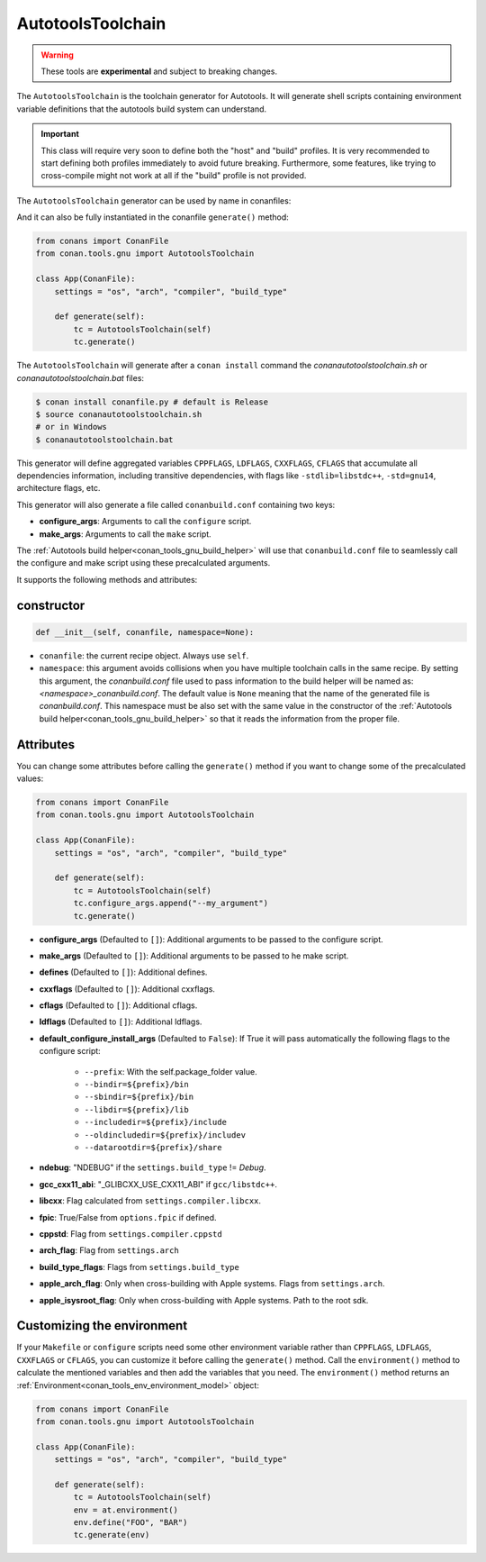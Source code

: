 .. _conan_tools_gnu_autotools_toolchain:

AutotoolsToolchain
==================

.. warning::

    These tools are **experimental** and subject to breaking changes.


The ``AutotoolsToolchain`` is the toolchain generator for Autotools. It will generate shell scripts containing
environment variable definitions that the autotools build system can understand.

.. important::

    This class will require very soon to define both the "host" and "build" profiles. It is very recommended to
    start defining both profiles immediately to avoid future breaking. Furthermore, some features, like trying to
    cross-compile might not work at all if the "build" profile is not provided.

The ``AutotoolsToolchain`` generator can be used by name in conanfiles:

.. code-block:: python
    :caption: conanfile.py

    class Pkg(ConanFile):
        generators = "AutotoolsToolchain"

.. code-block:: text
    :caption: conanfile.txt

    [generators]
    AutotoolsToolchain

And it can also be fully instantiated in the conanfile ``generate()`` method:

.. code:: python

    from conans import ConanFile
    from conan.tools.gnu import AutotoolsToolchain

    class App(ConanFile):
        settings = "os", "arch", "compiler", "build_type"

        def generate(self):
            tc = AutotoolsToolchain(self)
            tc.generate()

The ``AutotoolsToolchain`` will generate after a ``conan install`` command the *conanautotoolstoolchain.sh* or *conanautotoolstoolchain.bat* files:

.. code-block:: bash

    $ conan install conanfile.py # default is Release
    $ source conanautotoolstoolchain.sh
    # or in Windows
    $ conanautotoolstoolchain.bat

This generator will define aggregated variables ``CPPFLAGS``, ``LDFLAGS``, ``CXXFLAGS``, ``CFLAGS`` that
accumulate all dependencies information, including transitive dependencies, with flags like ``-stdlib=libstdc++``, ``-std=gnu14``, architecture flags, etc.

This generator will also generate a file called ``conanbuild.conf`` containing two keys:

- **configure_args**: Arguments to call the ``configure`` script.
- **make_args**: Arguments to call the ``make`` script.

The :ref:`Autotools build helper<conan_tools_gnu_build_helper>` will use that ``conanbuild.conf`` file to seamlessly call
the configure and make script using these precalculated arguments.

It supports the following methods and attributes:

constructor
+++++++++++

.. code:: python

    def __init__(self, conanfile, namespace=None):

- ``conanfile``: the current recipe object. Always use ``self``.
- ``namespace``: this argument avoids collisions when you have multiple toolchain calls in the same
  recipe. By setting this argument, the *conanbuild.conf* file used to pass information to the build
  helper will be named as: *<namespace>_conanbuild.conf*. The default value is ``None`` meaning that
  the name of the generated file is *conanbuild.conf*. This namespace must be also set with the same
  value in the constructor of the :ref:`Autotools build helper<conan_tools_gnu_build_helper>` so that
  it reads the information from the proper file.


Attributes
++++++++++

You can change some attributes before calling the ``generate()`` method if you want to change some of the precalculated
values:

.. code:: python

    from conans import ConanFile
    from conan.tools.gnu import AutotoolsToolchain

    class App(ConanFile):
        settings = "os", "arch", "compiler", "build_type"

        def generate(self):
            tc = AutotoolsToolchain(self)
            tc.configure_args.append("--my_argument")
            tc.generate()


* **configure_args** (Defaulted to ``[]``): Additional arguments to be passed to the configure script.
* **make_args** (Defaulted to ``[]``): Additional arguments to be passed to he make script.
* **defines** (Defaulted to ``[]``): Additional defines.
* **cxxflags** (Defaulted to ``[]``): Additional cxxflags.
* **cflags** (Defaulted to ``[]``): Additional cflags.
* **ldflags** (Defaulted to ``[]``): Additional ldflags.
* **default_configure_install_args** (Defaulted to ``False``): If True it will pass automatically the following flags to the configure script:

   * ``--prefix``: With the self.package_folder value.
   * ``--bindir=${prefix}/bin``
   * ``--sbindir=${prefix}/bin``
   * ``--libdir=${prefix}/lib``
   * ``--includedir=${prefix}/include``
   * ``--oldincludedir=${prefix}/includev``
   * ``--datarootdir=${prefix}/share``

* **ndebug**: "NDEBUG" if the ``settings.build_type`` != `Debug`.
* **gcc_cxx11_abi**: "_GLIBCXX_USE_CXX11_ABI" if ``gcc/libstdc++``.
* **libcxx**: Flag calculated from ``settings.compiler.libcxx``.
* **fpic**: True/False from ``options.fpic`` if defined.
* **cppstd**: Flag from ``settings.compiler.cppstd``
* **arch_flag**: Flag from ``settings.arch``
* **build_type_flags**: Flags from ``settings.build_type``
* **apple_arch_flag**: Only when cross-building with Apple systems. Flags from ``settings.arch``.
* **apple_isysroot_flag**: Only when cross-building with Apple systems. Path to the root sdk.


Customizing the environment
+++++++++++++++++++++++++++

If your ``Makefile`` or ``configure`` scripts need some other environment variable rather than ``CPPFLAGS``, ``LDFLAGS``,
``CXXFLAGS`` or ``CFLAGS``, you can customize it before calling the ``generate()`` method.
Call the ``environment()`` method to calculate the mentioned variables and then add the variables that you need.
The ``environment()`` method returns an :ref:`Environment<conan_tools_env_environment_model>` object:


.. code:: python

    from conans import ConanFile
    from conan.tools.gnu import AutotoolsToolchain

    class App(ConanFile):
        settings = "os", "arch", "compiler", "build_type"

        def generate(self):
            tc = AutotoolsToolchain(self)
            env = at.environment()
            env.define("FOO", "BAR")
            tc.generate(env)